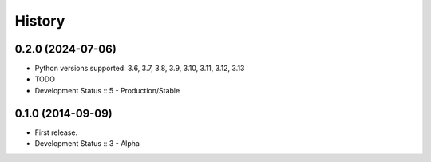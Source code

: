 History
##################

0.2.0 (2024-07-06)
=====================

- Python versions supported: 3.6, 3.7, 3.8, 3.9, 3.10, 3.11, 3.12, 3.13
- TODO
- Development Status :: 5 - Production/Stable

0.1.0 (2014-09-09)
=====================

- First release.
- Development Status :: 3 - Alpha
